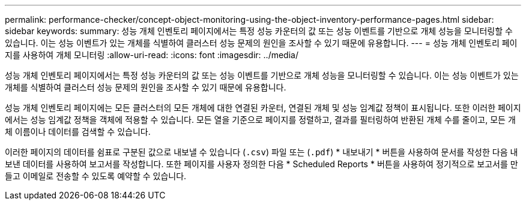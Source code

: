 ---
permalink: performance-checker/concept-object-monitoring-using-the-object-inventory-performance-pages.html 
sidebar: sidebar 
keywords:  
summary: 성능 개체 인벤토리 페이지에서는 특정 성능 카운터의 값 또는 성능 이벤트를 기반으로 개체 성능을 모니터링할 수 있습니다. 이는 성능 이벤트가 있는 개체를 식별하여 클러스터 성능 문제의 원인을 조사할 수 있기 때문에 유용합니다. 
---
= 성능 개체 인벤토리 페이지를 사용하여 개체 모니터링
:allow-uri-read: 
:icons: font
:imagesdir: ../media/


[role="lead"]
성능 개체 인벤토리 페이지에서는 특정 성능 카운터의 값 또는 성능 이벤트를 기반으로 개체 성능을 모니터링할 수 있습니다. 이는 성능 이벤트가 있는 개체를 식별하여 클러스터 성능 문제의 원인을 조사할 수 있기 때문에 유용합니다.

성능 개체 인벤토리 페이지에는 모든 클러스터의 모든 개체에 대한 연결된 카운터, 연결된 개체 및 성능 임계값 정책이 표시됩니다. 또한 이러한 페이지에서는 성능 임계값 정책을 객체에 적용할 수 있습니다. 모든 열을 기준으로 페이지를 정렬하고, 결과를 필터링하여 반환된 개체 수를 줄이고, 모든 개체 이름이나 데이터를 검색할 수 있습니다.

이러한 페이지의 데이터를 쉼표로 구분된 값으로 내보낼 수 있습니다 (`.csv`) 파일 또는 (`.pdf`) * 내보내기 * 버튼을 사용하여 문서를 작성한 다음 내보낸 데이터를 사용하여 보고서를 작성합니다. 또한 페이지를 사용자 정의한 다음 * Scheduled Reports * 버튼을 사용하여 정기적으로 보고서를 만들고 이메일로 전송할 수 있도록 예약할 수 있습니다.
